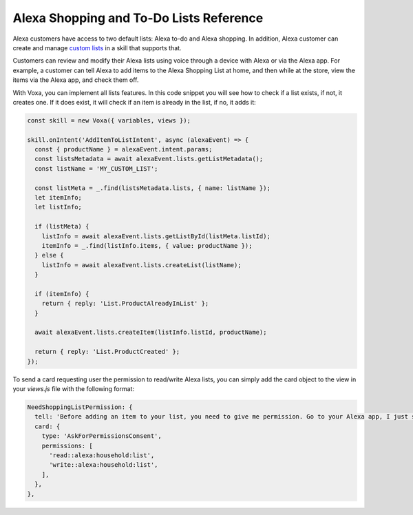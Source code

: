 .. _lists:

Alexa Shopping and To-Do Lists Reference
========================================

Alexa customers have access to two default lists: Alexa to-do and Alexa shopping. In addition, Alexa customer can create and manage `custom lists <https://developer.amazon.com/docs/custom-skills/access-the-alexa-shopping-and-to-do-lists.html>`_ in a skill that supports that.

Customers can review and modify their Alexa lists using voice through a device with Alexa or via the Alexa app. For example, a customer can tell Alexa to add items to the Alexa Shopping List at home, and then while at the store, view the items via the Alexa app, and check them off.

With Voxa, you can implement all lists features. In this code snippet you will see how to check if a list exists, if not, it creates one. If it does exist, it will check if an item is already in the list, if no, it adds it:

.. code-block:: javascript

  const skill = new Voxa({ variables, views });

  skill.onIntent('AddItemToListIntent', async (alexaEvent) => {
    const { productName } = alexaEvent.intent.params;
    const listsMetadata = await alexaEvent.lists.getListMetadata();
    const listName = 'MY_CUSTOM_LIST';

    const listMeta = _.find(listsMetadata.lists, { name: listName });
    let itemInfo;
    let listInfo;

    if (listMeta) {
      listInfo = await alexaEvent.lists.getListById(listMeta.listId);
      itemInfo = _.find(listInfo.items, { value: productName });
    } else {
      listInfo = await alexaEvent.lists.createList(listName);
    }

    if (itemInfo) {
      return { reply: 'List.ProductAlreadyInList' };
    }

    await alexaEvent.lists.createItem(listInfo.listId, productName);

    return { reply: 'List.ProductCreated' };
  });


To send a card requesting user the permission to read/write Alexa lists, you can simply add the card object to the view in your `views.js` file with the following format:

.. code-block:: javascript

  NeedShoppingListPermission: {
    tell: 'Before adding an item to your list, you need to give me permission. Go to your Alexa app, I just sent a link.',
    card: {
      type: 'AskForPermissionsConsent',
      permissions: [
        'read::alexa:household:list',
        'write::alexa:household:list',
      ],
    },
  },

